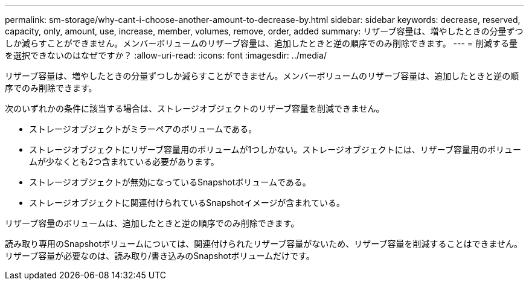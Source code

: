 ---
permalink: sm-storage/why-cant-i-choose-another-amount-to-decrease-by.html 
sidebar: sidebar 
keywords: decrease, reserved, capacity, only, amount, use, increase, member, volumes, remove, order, added 
summary: リザーブ容量は、増やしたときの分量ずつしか減らすことができません。メンバーボリュームのリザーブ容量は、追加したときと逆の順序でのみ削除できます。 
---
= 削減する量を選択できないのはなぜですか？
:allow-uri-read: 
:icons: font
:imagesdir: ../media/


[role="lead"]
リザーブ容量は、増やしたときの分量ずつしか減らすことができません。メンバーボリュームのリザーブ容量は、追加したときと逆の順序でのみ削除できます。

次のいずれかの条件に該当する場合は、ストレージオブジェクトのリザーブ容量を削減できません。

* ストレージオブジェクトがミラーペアのボリュームである。
* ストレージオブジェクトにリザーブ容量用のボリュームが1つしかない。ストレージオブジェクトには、リザーブ容量用のボリュームが少なくとも2つ含まれている必要があります。
* ストレージオブジェクトが無効になっているSnapshotボリュームである。
* ストレージオブジェクトに関連付けられているSnapshotイメージが含まれている。


リザーブ容量のボリュームは、追加したときと逆の順序でのみ削除できます。

読み取り専用のSnapshotボリュームについては、関連付けられたリザーブ容量がないため、リザーブ容量を削減することはできません。リザーブ容量が必要なのは、読み取り/書き込みのSnapshotボリュームだけです。
